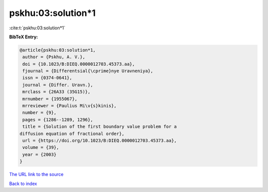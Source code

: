 pskhu:03:solution*1
===================

:cite:t:`pskhu:03:solution*1`

**BibTeX Entry:**

.. code-block:: bibtex

   @article{pskhu:03:solution*1,
    author = {Pskhu, A. V.},
    doi = {10.1023/B:DIEQ.0000012703.45373.aa},
    fjournal = {Differentsial{\cprime}nye Uravneniya},
    issn = {0374-0641},
    journal = {Differ. Uravn.},
    mrclass = {26A33 (35G15)},
    mrnumber = {1955067},
    mrreviewer = {Paulius Mi\v{s}kinis},
    number = {9},
    pages = {1286--1289, 1296},
    title = {Solution of the first boundary value problem for a
   diffusion equation of fractional order},
    url = {https://doi.org/10.1023/B:DIEQ.0000012703.45373.aa},
    volume = {39},
    year = {2003}
   }

`The URL link to the source <https://doi.org/10.1023/B:DIEQ.0000012703.45373.aa>`__


`Back to index <../By-Cite-Keys.html>`__
